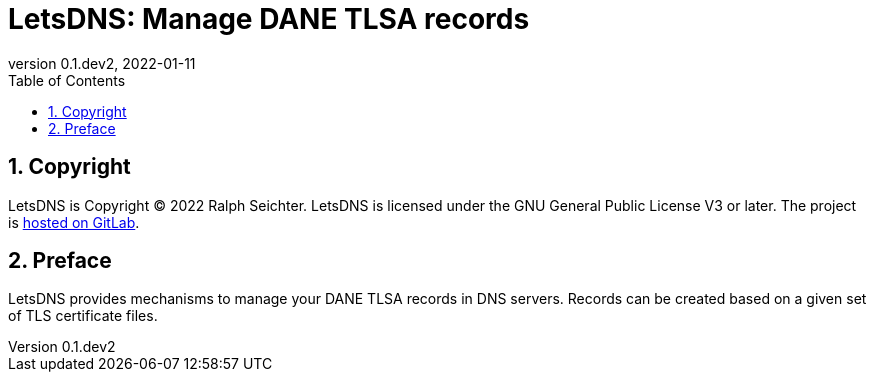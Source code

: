 // vim:ts=4:sw=4:et:ft=asciidoc

= LetsDNS: Manage DANE TLSA records
:keywords: letsdns, dane, tlsa, dns
:subject: LetsDNS: Manage DANE TLSA records in DNS servers
:revnumber: 0.1.dev2
:revdate: 2022-01-11
:copyright: © 2022 Ralph Seichter
:publisher: Ralph Seichter
:lang: en
:hyphens: en
:encoding: UTF-8
:pdf-version: 1.7
:toc:
:toclevels: 3
:sectnums:
:sectanchors:
:pagenums:
:icons: font
:title-page:
:media: print
:source-highlighter: rouge
:rouge-style: github
:asciidoctor-diagram:

== Copyright

LetsDNS is Copyright © 2022 Ralph Seichter.
LetsDNS is licensed under the GNU General Public License V3 or later.
The project is https://gitlab.com/letsdns/letsdns/[hosted on GitLab].

== Preface

LetsDNS provides mechanisms to manage your DANE TLSA records in DNS servers.
Records can be created based on a given set of TLS certificate files.
